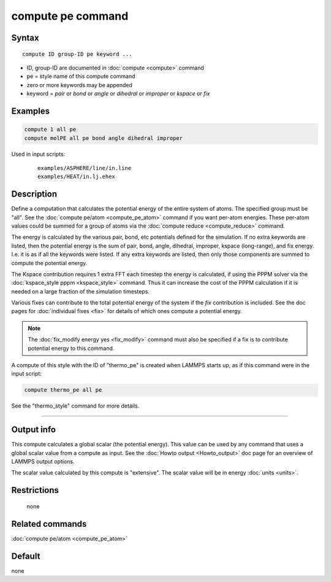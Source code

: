 .. index:: compute pe

compute pe command
==================

Syntax
""""""

.. parsed-literal::

   compute ID group-ID pe keyword ...

* ID, group-ID are documented in :doc:`compute <compute>` command
* pe = style name of this compute command
* zero or more keywords may be appended
* keyword = *pair* or *bond* or *angle* or *dihedral* or *improper* or *kspace* or *fix*

Examples
""""""""

.. code-block:: LAMMPS

   compute 1 all pe
   compute molPE all pe bond angle dihedral improper

Used in input scripts:

  .. parsed-literal::

       examples/ASPHERE/line/in.line
       examples/HEAT/in.lj.ehex

Description
"""""""""""

Define a computation that calculates the potential energy of the
entire system of atoms.  The specified group must be "all".  See the
:doc:`compute pe/atom <compute_pe_atom>` command if you want per-atom
energies.  These per-atom values could be summed for a group of atoms
via the :doc:`compute reduce <compute_reduce>` command.

The energy is calculated by the various pair, bond, etc potentials
defined for the simulation.  If no extra keywords are listed, then the
potential energy is the sum of pair, bond, angle, dihedral, improper,
kspace (long-range), and fix energy.  I.e. it is as if all the
keywords were listed.  If any extra keywords are listed, then only
those components are summed to compute the potential energy.

The Kspace contribution requires 1 extra FFT each timestep the energy
is calculated, if using the PPPM solver via the :doc:`kspace_style pppm <kspace_style>` command.  Thus it can increase the cost of the
PPPM calculation if it is needed on a large fraction of the simulation
timesteps.

Various fixes can contribute to the total potential energy of the
system if the *fix* contribution is included.  See the doc pages for
:doc:`individual fixes <fix>` for details of which ones compute a
potential energy.

.. note::

   The :doc:`fix_modify energy yes <fix_modify>` command must also be
   specified if a fix is to contribute potential energy to this command.

A compute of this style with the ID of "thermo_pe" is created when
LAMMPS starts up, as if this command were in the input script:

.. code-block:: LAMMPS

   compute thermo_pe all pe

See the "thermo_style" command for more details.

----------

Output info
"""""""""""

This compute calculates a global scalar (the potential energy).  This
value can be used by any command that uses a global scalar value from
a compute as input.  See the :doc:`Howto output <Howto_output>` doc page
for an overview of LAMMPS output options.

The scalar value calculated by this compute is "extensive".  The
scalar value will be in energy :doc:`units <units>`.

Restrictions
""""""""""""
 none

Related commands
""""""""""""""""

:doc:`compute pe/atom <compute_pe_atom>`

Default
"""""""

none
